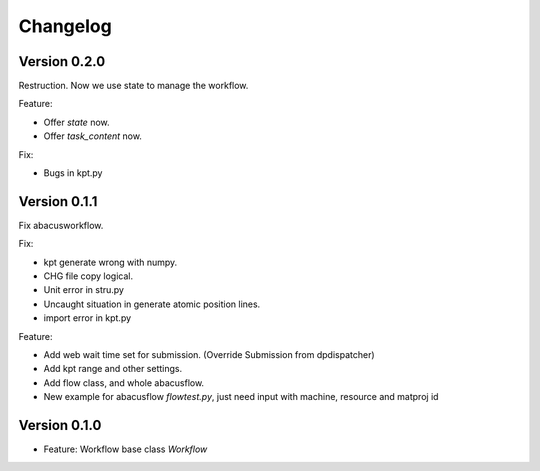 =========
Changelog
=========



Version 0.2.0
=============
Restruction. Now we use state to manage the workflow.

Feature:

- Offer `state` now.
- Offer `task_content` now.

Fix:

- Bugs in kpt.py

Version 0.1.1
=============
Fix abacusworkflow.

Fix:

- kpt generate wrong with numpy.
- CHG file copy logical.
- Unit error in stru.py
- Uncaught situation in generate atomic position lines.
- import error in kpt.py

Feature:

- Add web wait time set for submission. (Override Submission from dpdispatcher)
- Add kpt range and other settings.
- Add flow class, and whole abacusflow.
- New example for abacusflow `flowtest.py`, just need input with machine, resource and matproj id


Version 0.1.0
=============

- Feature: Workflow base class `Workflow`